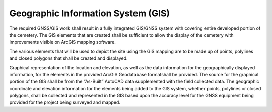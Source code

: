 Geographic Information System (GIS)
===================================

The required GNSS/GIS work shall result in a fully integrated GIS/GNSS system with covering entire developed portion of the cemetery. The GIS elements that are created shall be sufficient to allow the display of the cemetery with improvements visible on ArcGIS mapping software.

The various elements that will be used to depict the site using the GIS mapping are to be made up of points, polylines and closed polygons that shall be created and displayed.

Graphical representation of the location and elevation, as well as the data information for the geographically displayed information, for the elements in the provided ArcGIS Geodatabase formatshall be provided. The source for the graphical portion of the GIS shall be from the “As-Built” AutoCAD data supplemented with the field collected data. The geographic coordinate and elevation information for the elements being added to the GIS system, whether points, polylines or closed polygons, shall be collected and represented in the GIS based upon the accuracy level for the GNSS equipment being provided for the project being surveyed and mapped.

